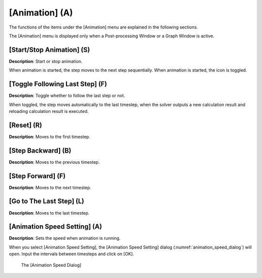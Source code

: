 [Animation] (A)
=================

The functions of the items under the [Animation] menu are explained in
the following sections.

The [Animation] menu is displayed only when a Post-processing Window or
a Graph Window is active.

[Start/Stop Animation] (S)
-----------------------------

**Description**: Start or stop animation.

When animation is started, the step moves to the next step sequentially.
When animation is started, the icon is toggled.

[Toggle Following Last Step] (F)
-----------------------------------

**Description**: Toggle whether to follow the last step or not.

When toggled, the step moves automatically to the last timestep, when
the solver outputs a new calculation result and reloading calculation
result is executed.

[Reset] (R)
------------

**Description**: Moves to the first timestep.

[Step Backward] (B)
--------------------

**Description**: Moves to the previous timestep.

[Step Forward] (F)
-------------------

**Description**: Moves to the next timestep.

[Go to The Last Step] (L)
----------------------------

**Description**: Moves to the last timestep.

[Animation Speed Setting] (A)
--------------------------------

**Description**: Sets the speed when animation is running.

When you select [Animation Speed Setting], the [Animation Speed Setting]
dialog (:numref:`animation_speed_dialog`) will open.
Input the intervals between timesteps and click on [OK].

.. _animation_speed_dialog:

.. figure:: images/animation_speed_dialog.png

   The [Animation Speed Dialog]
